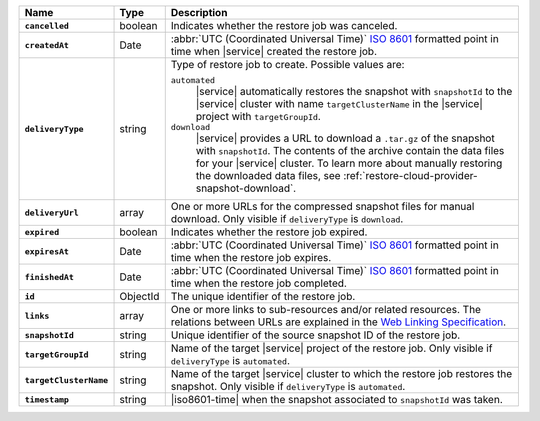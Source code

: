 .. list-table::
   :widths: 10 10 80
   :header-rows: 1
   :stub-columns: 1

   * - Name
     - Type
     - Description

   * - ``cancelled``
     - boolean
     - Indicates whether the restore job was canceled.

   * - ``createdAt``
     - Date
     - :abbr:`UTC (Coordinated Universal Time)` 
       `ISO 8601 <https://en.wikipedia.org/wiki/ISO_8601>`_ formatted
       point in time when |service| created the restore job.

   * - ``deliveryType``
     - string
     - Type of restore job to create. Possible values are:

       ``automated``
         |service| automatically restores the snapshot with
         ``snapshotId`` to the |service| cluster with name
         ``targetClusterName`` in the |service| project with 
         ``targetGroupId``.

       ``download``
         |service| provides a URL to download a ``.tar.gz`` of the
         snapshot with ``snapshotId``. The contents of the archive
         contain the data files for your |service| cluster. 
         To learn more about manually restoring the downloaded data 
         files, see :ref:`restore-cloud-provider-snapshot-download`.

   * - ``deliveryUrl``
     - array
     - One or more URLs for the compressed snapshot files for manual
       download. Only visible if ``deliveryType`` is ``download``.

   * - ``expired``
     - boolean
     - Indicates whether the restore job expired.

   * - ``expiresAt``
     - Date
     - :abbr:`UTC (Coordinated Universal Time)` 
       `ISO 8601 <https://en.wikipedia.org/wiki/ISO_8601>`_ formatted
       point in time when the restore job expires.

   * - ``finishedAt``
     - Date
     - :abbr:`UTC (Coordinated Universal Time)` 
       `ISO 8601 <https://en.wikipedia.org/wiki/ISO_8601>`_ formatted
       point in time when the restore job completed.

   * - ``id``
     - ObjectId
     - The unique identifier of the restore job.

   * - ``links``
     - array
     - One or more links to sub-resources and/or related resources.
       The relations between URLs are explained in the `Web Linking
       Specification <http://tools.ietf.org/html/rfc5988>`_.

   * - ``snapshotId``
     - string
     - Unique identifier of the source snapshot ID of the restore job.

   * - ``targetGroupId``
     - string
     - Name of the target |service| project of the restore job. Only
       visible if ``deliveryType`` is ``automated``.

   * - ``targetClusterName``
     - string
     - Name of the target |service| cluster to which the restore
       job restores the snapshot. Only visible if ``deliveryType``
       is ``automated``.

   * - ``timestamp``
     - string
     - |iso8601-time| when the snapshot associated to ``snapshotId``
       was taken.
